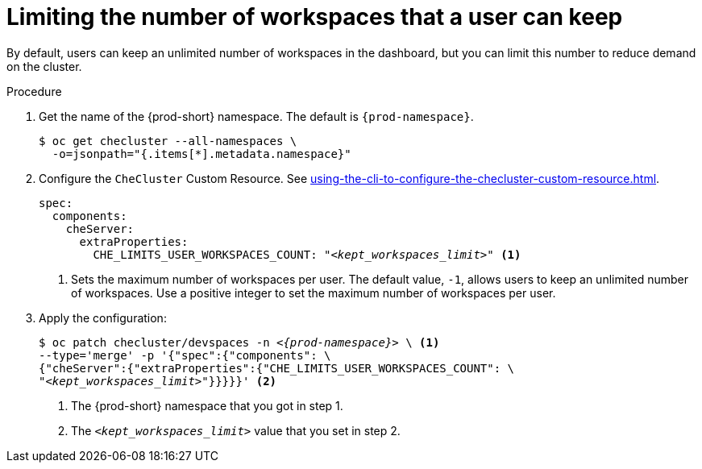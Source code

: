 :_content-type: PROCEDURE
:navtitle: Limiting the number of workspaces that a user can keep
:description: Limiting the number of workspaces that a user can keep
:keywords: administration guide, number, workspaces
:page-aliases: configuring-the-number-of-workspaces-that-a-user-can-create.adoc

[id="limiting-the-number-of-workspaces-that-a-user-can-keep_{context}"]
= Limiting the number of workspaces that a user can keep 

By default, users can keep an unlimited number of workspaces in the dashboard, but you can limit this number to reduce demand on the cluster.

.Procedure

. Get the name of the {prod-short} namespace. The default is `{prod-namespace}`.
+
[source,terminal,subs="+quotes"]
----
$ oc get checluster --all-namespaces \
  -o=jsonpath="{.items[*].metadata.namespace}"
----

. Configure the `CheCluster` Custom Resource. See xref:using-the-cli-to-configure-the-checluster-custom-resource.adoc[].
+
[source,yaml,subs="+quotes"]
----
spec:
  components:
    cheServer:
      extraProperties:
        CHE_LIMITS_USER_WORKSPACES_COUNT: "__<kept_workspaces_limit>__" <1>
----
<1> Sets the maximum number of workspaces per user. The default value, `-1`, allows users to keep an unlimited number of workspaces. Use a positive integer to set the maximum number of workspaces per user.

. Apply the configuration:
+
[source,terminal,subs="+quotes,attributes"]
----
$ oc patch checluster/devspaces -n _<{prod-namespace}>_ \ <1>
--type='merge' -p '{"spec":{"components": \
{"cheServer":{"extraProperties":{"CHE_LIMITS_USER_WORKSPACES_COUNT": \
"__<kept_workspaces_limit>__"}}}}}' <2>
----
<1> The {prod-short} namespace that you got in step 1.
<2> The `__<kept_workspaces_limit>__` value that you set in step 2.
